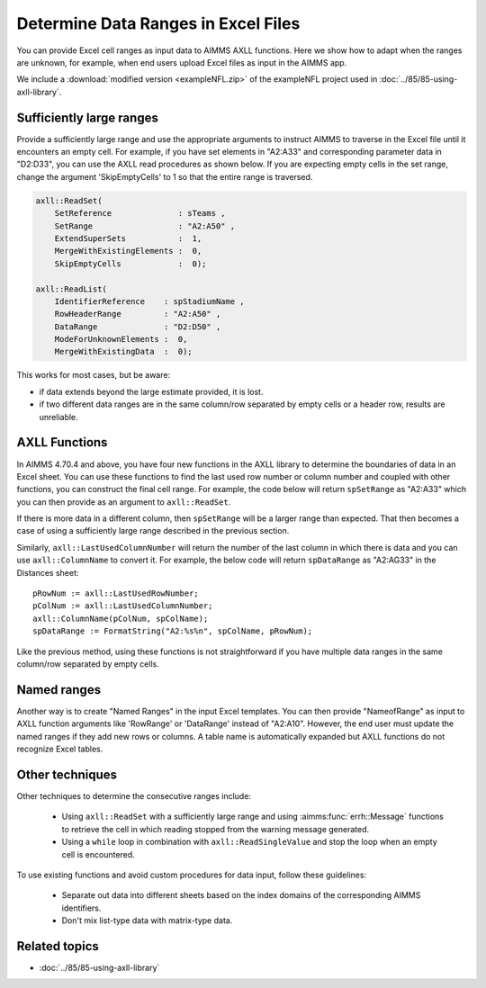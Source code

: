 Determine Data Ranges in Excel Files
================================================

You can provide Excel cell ranges as input data to AIMMS AXLL functions. 
Here we show how to adapt when the ranges are unknown, for example, when end users upload Excel files as input in the AIMMS app.

We include a :download:`modified version <exampleNFL.zip>` of the exampleNFL project used in :doc:`../85/85-using-axll-library`.

Sufficiently large ranges
---------------------------

Provide a sufficiently large range and use the appropriate arguments to instruct AIMMS to traverse in the Excel file until it encounters an empty cell. For example, if you have set elements in "A2:A33" and corresponding parameter data in "D2:D33", you can use the AXLL read procedures as shown below. If you are expecting empty cells in the set range, change the argument 'SkipEmptyCells' to 1 so that the entire range is traversed. 

.. code-block:: aimms

    axll::ReadSet(
        SetReference              : sTeams , 
        SetRange                  : "A2:A50" , 
        ExtendSuperSets           :  1, 
        MergeWithExistingElements :  0, 
        SkipEmptyCells            :  0);

    axll::ReadList(
        IdentifierReference    : spStadiumName , 
        RowHeaderRange         : "A2:A50" , 
        DataRange              : "D2:D50" , 
        ModeForUnknownElements :  0, 
        MergeWithExistingData  :  0);

This works for most cases, but be aware:

* if data extends beyond the large estimate provided, it is lost. 
* if two different data ranges are in the same column/row separated by empty cells or a header row, results are unreliable. 

AXLL Functions
----------------

In AIMMS 4.70.4 and above, you have four new functions in the AXLL library to determine the boundaries of data in an Excel sheet. You can use these functions to find the last used row number or column number and coupled with other functions, you can construct the final cell range. For example, the code below will return ``spSetRange`` as "A2:A33" which you can then provide as an argument to ``axll::ReadSet``. 

.. code-block::aimms

    pRowNum := axll::LastUsedRowNumber;
    spSetRange := FormatString("A2:A%n", pRowNum);

If there is more data in a different column, then ``spSetRange`` will be a larger range than expected. That then becomes a case of using a sufficiently large range described in the previous section.

Similarly, ``axll::LastUsedColumnNumber`` will return the number of the last column in which there is data and you can use ``axll::ColumnName`` to convert it. For example, the below code will return ``spDataRange`` as "A2:AG33" in the Distances sheet:: 

    pRowNum := axll::LastUsedRowNumber;
    pColNum := axll::LastUsedColumnNumber;
    axll::ColumnName(pColNum, spColName);
    spDataRange := FormatString("A2:%s%n", spColName, pRowNum);

Like the previous method, using these functions is not straightforward if you have multiple data ranges in the same column/row separated by empty cells. 

Named ranges
---------------

Another way is to create "Named Ranges" in the input Excel templates. You can then provide "NameofRange" as input to AXLL function arguments like 'RowRange' or 'DataRange' instead of "A2:A10". However, the end user must update the named ranges if they add new rows or columns. A table name is automatically expanded but AXLL functions do not recognize Excel tables. 

Other techniques
-----------------

Other techniques to determine the consecutive ranges include:

    * Using ``axll::ReadSet`` with a sufficiently large range and using :aimms:func:`errh::Message` functions to retrieve the cell in which reading stopped from the warning message generated. 
    * Using a ``while`` loop in combination with ``axll::ReadSingleValue`` and stop the loop when an empty cell is encountered. 

To use existing functions and avoid custom procedures for data input, follow these guidelines:

    * Separate out data into different sheets based on the index domains of the corresponding AIMMS identifiers. 
    * Don't mix list-type data with matrix-type data. 


Related topics
---------------

* :doc:`../85/85-using-axll-library`